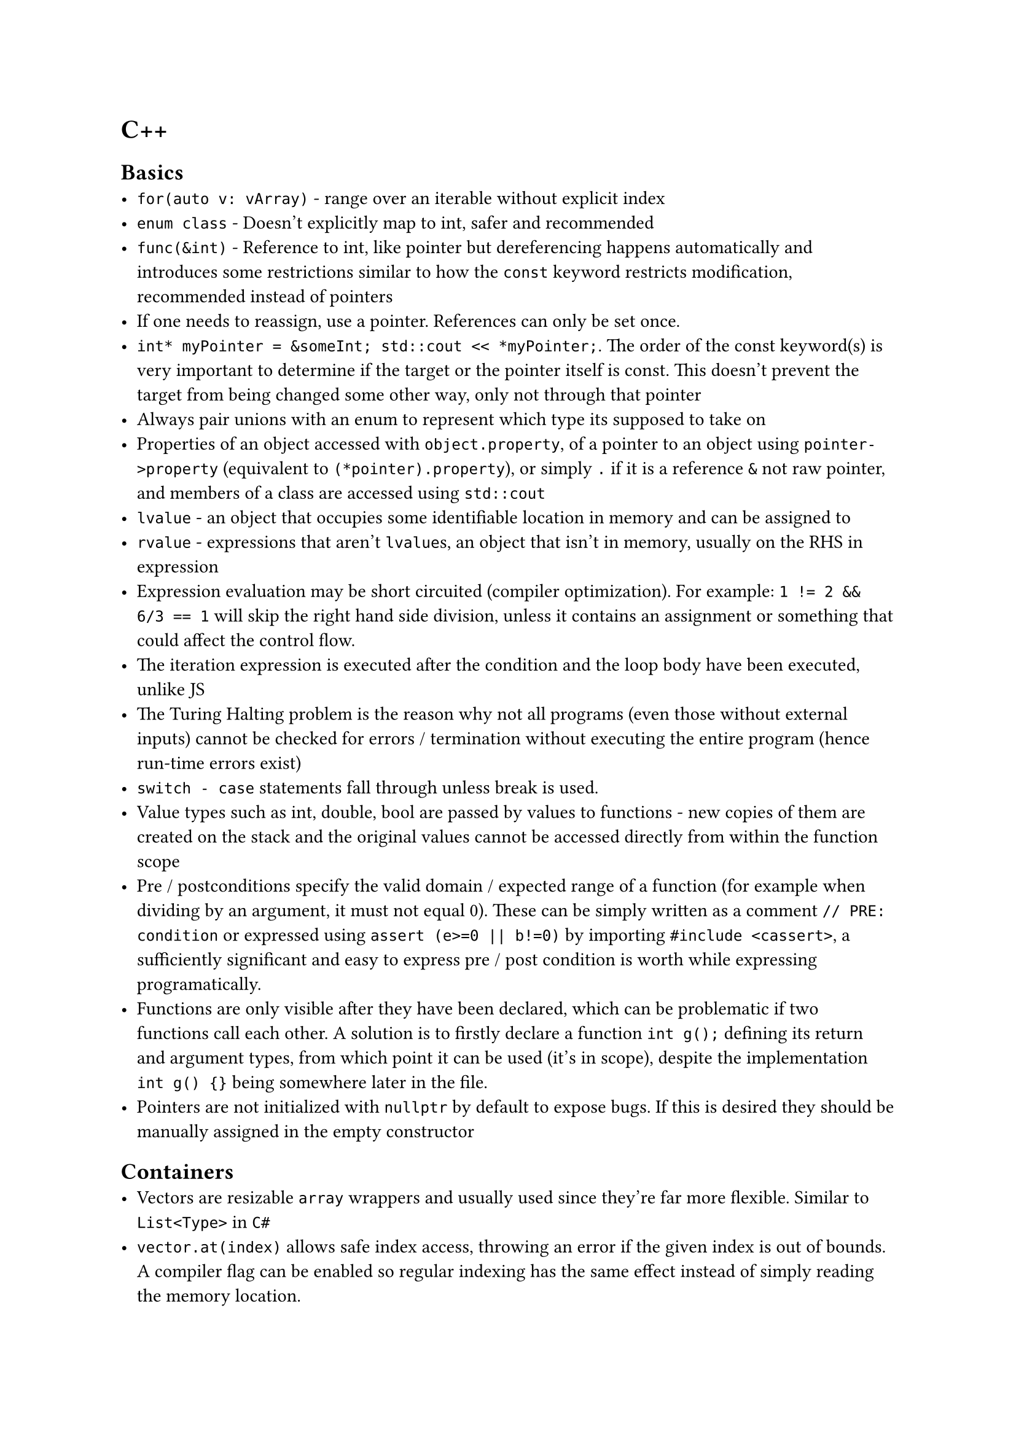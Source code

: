 = C++

== Basics
- `for(auto v: vArray)` - range over an iterable without explicit index
- `enum class` - Doesn't explicitly map to int, safer and recommended
- `func(&int)` - Reference to int, like pointer but dereferencing happens automatically and introduces some restrictions similar to how the `const` keyword restricts modification, recommended instead of pointers
- If one needs to reassign, use a pointer. References can only be set once.
- `int* myPointer = &someInt; std::cout << *myPointer;`. The order of the const keyword(s) is very important to determine if the target or the pointer itself is const. This doesn't prevent the target from being changed some other way, only not through that pointer
- Always pair unions with an enum to represent which type its supposed to take on
- Properties of an object accessed with `object.property`, of a pointer to an object using `pointer->property` (equivalent to `(*pointer).property`), or simply `.` if it is a reference `&` not raw pointer, and members of a class are accessed using `std::cout`
- `lvalue` - an object that occupies some identifiable location in memory and can be assigned to
- `rvalue` - expressions that aren't `lvalue`s, an object that isn't in memory, usually on the RHS in expression
- Expression evaluation may be short circuited (compiler optimization). For example: `1 != 2 && 6/3 == 1` will skip the right hand side division, unless it contains an assignment or something that could affect the control flow.
- The iteration expression is executed after the condition and the loop body have been executed, unlike JS
- The Turing Halting problem is the reason why not all programs (even those without external inputs) cannot be checked for errors / termination without executing the entire program (hence run-time errors exist)
- `switch - case` statements fall through unless break is used.
- Value types such as int, double, bool are passed by values to functions - new copies of them are created on the stack and the original values cannot be accessed directly from within the function scope
- Pre / postconditions specify the valid domain / expected range of a function (for example when dividing by an argument, it must not equal 0). These can be simply written as a comment `// PRE: condition` or expressed using `assert (e>=0 || b!=0)` by importing `#include <cassert>`, a sufficiently significant and easy to express pre / post condition is worth while expressing programatically.
- Functions are only visible after they have been declared, which can be problematic if two functions call each other. A solution is to firstly declare a function `int g();` defining its return and argument types, from which point it can be used (it's in scope), despite the implementation `int g() {}` being somewhere later in the file.
- Pointers are not initialized with `nullptr` by default to expose bugs. If this is desired they should be manually assigned in the empty constructor

== Containers
- Vectors are resizable `array` wrappers and usually used since they're far more flexible. Similar to `List<Type>` in `C#`
- `vector.at(index)` allows safe index access, throwing an error if the given index is out of bounds. A compiler flag can be enabled so regular indexing has the same effect instead of simply reading the memory location.
- Most standard library functions treat indexes as uints, which can lead to underflow problems when used in operations with regular ints
- Long type names can be aliased: `using matrix = std::vector<std::vector<int>>;`, although `auto` may be more appropriate in one-off cases.
- Vectors should be passed by reference `func(std::vector<int>& numbers)` to avoid copying lots of data to the stack. Arrays are automatically passed by reference, but I'm not sure about their exact functionality yet
- Const references are especially useful for vectors, preventing the copying of the data but avoiding modification of the original array
- In modern C++, a for each loop can be used `for(int number: numbers)`
- Container is the overarching interface, each child class of which has the same iterator implementation. Another example is the `std::unordered_set<T>`, which offers the same behavior as a mathematical set
- When working with `const` containers, the `container::const_iterator` must be used instead. Of course, the const iterator doesn't allow modifying elements
- *Linked lists* don't require blocks of area and elements can be stored anywhere on the heap. They are linked through pointers to one another, allowing efficient modification of elements in the middle of the list but slower indexing (each element's pointer must be traversed starting from the top). `std::list<T>` is the standard implementation

== Modularity
- Rather than including source `.cpp` files, using header files ensures that the "library" is only compiled once. Alternatively it allows calling functions from pre-compiled .obj files (for example from a closed-source library)
- All source files referenced are compiled separately, with non-main files being compiled into an `.obj` file with their implementations. A linker then copies implementations into the missing usages to create the final binary.
- Use the same header file for implementation and usage
- Errors are thrown to allow the user of a library to decide how to handle unexpected cases
- Namespaces group functions to prevent duplicate naming issues. They are referenced as follows: `namespace_name::func_name()`
- An entire namespace can be imported (functions available without prefix) through `using namespace` but this obscures the origin of a function and is recommend against.

== OOP
- Use `struct` for plain data structures without any access modifiers or OOP features, otherwise use richer objects of a `class`. Struct properties are public by default, class props are private but can be controlled
- Struct assignment `myType item = a;` copies the members of `a`, unlike JS
- `complex operator+(complex a, complex b) { return a+=b; }` overloading default operators. This also includes implementation for type casting (for example double from a rational number class)
- The `const` modifier after a functions argument indicates functions that const initializations of the object may call. All other functions are inaccessible / private to const objects.
- `this` is usually a const reference to the current instance, its properties can be accessed directly by their name as shorthand for `this->property`
- The constructor can be called directly `myClass obj (arg1, arg2);` or simply `myClass obj;` (which calls the empty argument constructor, which is automatically generated to initialize properties with their null values if no such constructor has been written)
- Property initialization directly from the constructor arguments can be written using the following shorthand: `rational(int n, int d): num(n), den(d)` rather than writing `this.n = n; ...`
- `new` - Assigns memory on the heap for the object and returns a pointer. Has to be explicitly deleted (even after it leaves scope). Useful to allow a stack variable to be accessed by its pointer from outside of the scope in which it was created (otherwise it'll be automatically deleted).
- Concrete classes - Same as built in types, constructor initializes any needed heap properties and `~Destructor()` is called if `delete` is called to deallocate (unreserve) it .
- representation - the properties / variables of a class, what stores memory
- abstract class, similar to an interface in Go, simply a collection of methods such a class must implement, can be used to specify what an argument is expected to have. Implemented as `class Implementor: public Abstract {}`, this is *inheritance*
- Polymorphism - one interface used to represent many other types which may satisfy it
- `virtual` - May be redefined later in a derived class, `virtual void x = 0` means it *must* be redefined otherwise the class cannot be instantiated, there is no default implementation.
- Base functions / properties can be accessed within subclass implementations
- Calling `delete` on an abstract object calls the destructor of the shallowest subclass (as it has access to the most "extra" properties)
- `dynamic_cast` can be used to check what derived class an abstract argument is
- Resource handle - A class that is responsible for managing underlying resources, these provide custom copy implementations to prevent violating validity, for example assigning a `vector` to another variable results in two vectors that refer to the *same* underlying elements. Such handles should implement a *copy constructor* and *copy assignment* operator `Vector& operator=(const Vector& a)` so underlying resources are correctly reallocated.
- Marking a constructor `explicit` prevents automatic type conversion
- Default copy / move operations in a parent class can be deleted using `Shape& operator=(const Shape&) =delete;`

== Generics
- Prefixing a class / function with `template<typename T>` accepts a type as a generic argument, so that `T` can be used throughout implementations
- So-called function objects can be defined by implementing the () operator, for example `bool operator()(const T& x) const { return x<val; }`
- Type aliases can be defined: `using value_type = T` is a public property of all container classes in the standard library, accessed using `Class::value_type`

== Floating-point numbers
Floating point number systems are how types such as `double` and `float` represent real number approximations. Such systems allow storing and working with numbers in vastly different orders of magnitude and are denoted as follows:
$
  F^* (beta, p, e_"min", e_"max")\
  plus.minus sum_(i=0)^(p - 1) (d_i beta^(-i)) times beta^e\
  d_0.d_1, ..., d_(p-1) times beta^e
$
Where the digits are called the _mantissa_ and the exponent _e_ indicates the order of magnitude, as in scientific notation $1.6 times 10^(-19)$:
- $beta$ - base (for example 10 - decimal or 2 - binary)
- $p$ - precision, how many significant figures are used to represent the mantissa
- $e_"min/max"$ - the range of possible exponents / orders of magnitudes with respect to the base $beta$
This results in a finite number of discrete real that can be represented perfectly by the system (further significant figures are rounded off) which are denser towards the minimum order of magnitude. To prevent multiple ways of representing the same number (for example $1 times 10 = 0.1 times 10^2$), a *normalized* floating point system requires that $d_0 != 0$.

Floating point arithmetic:
+ Convert floating point numbers to the same exponent (ignoring normalized form rules)
+ Perform the operation in binary / whichever base as usual, preserving the common exponent
+ Round off any significant figures lost to precision
+ Normalize ($d_0 !=0$) and adjust the exponent accordingly

The total precision / exponent range is dictated by the IEEE standard for a given system, where one bit is usually reserved for signing too. *Double* uses two 32 / 64 bit words (as the name implies), allowing more precision bits and a greater exponent range than *float*; when working on a program where memory usage is non-critical, *double* is greatly preferred.

Rules of thumb:
+ Avoid equality tests involving floating point numbers - these can often return misleading results as many values (such as $1.1$) are not perfectly represented in binary
+ Adding numbers of very different orders of magnitude results to lost precision
